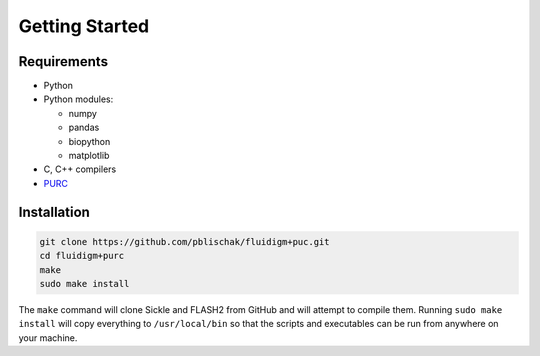.. _Getting_Started:

Getting Started
===============

Requirements
------------

-  Python
-  Python modules:

   -  numpy
   -  pandas
   -  biopython
   -  matplotlib

-  C, C++ compilers
-  `PURC <https://bitbucket.org/crothfels/purc>`__

Installation
------------

.. code:: bash

    git clone https://github.com/pblischak/fluidigm+puc.git
    cd fluidigm+purc
    make
    sudo make install

The ``make`` command will clone Sickle and FLASH2 from GitHub and will attempt
to compile them. Running ``sudo make install`` will copy everything to
``/usr/local/bin`` so that the scripts and executables can be run from anywhere
on your machine.

